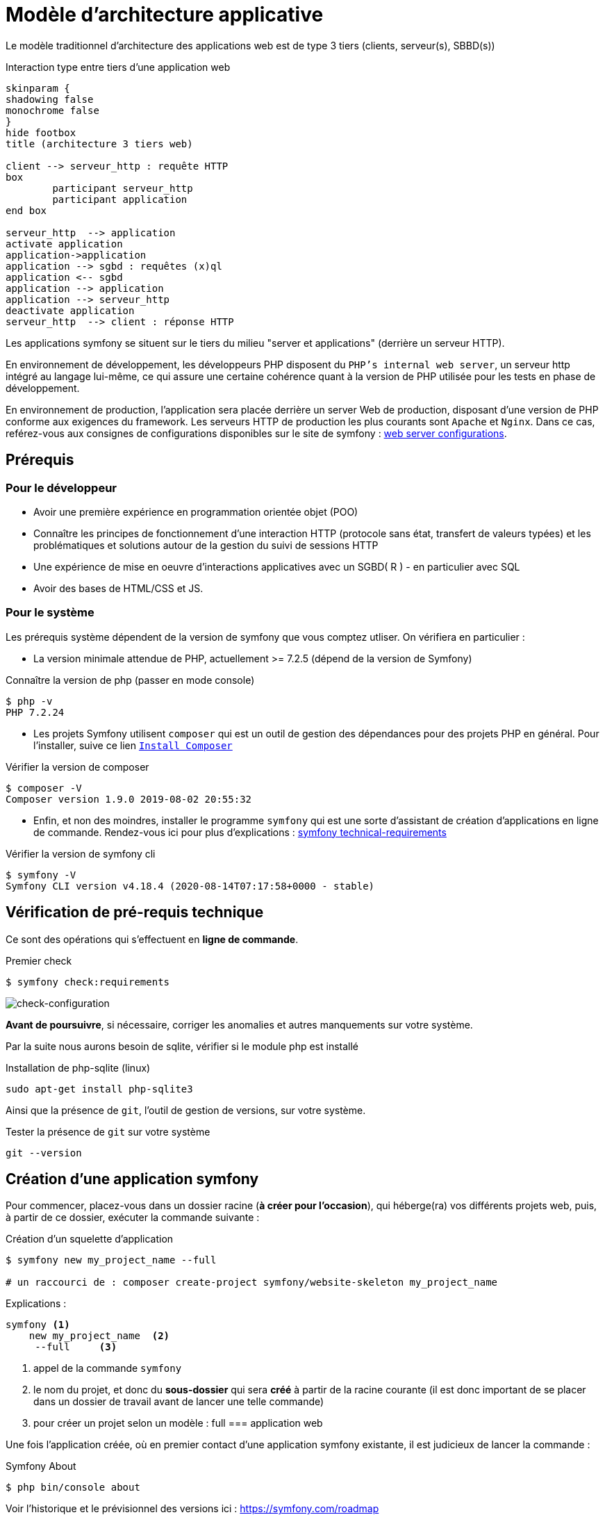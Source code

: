 = Modèle d'architecture applicative
ifndef::backend-pdf[]
:imagesdir: images
endif::[]

ifdef::env-github[]
:tip-caption: :bulb:
:note-caption: :information_source:
:important-caption: :heavy_exclamation_mark:
:caution-caption: :fire:
:warning-caption: :warning:
endif::[]

Le modèle traditionnel d'architecture des applications web est de type 3 tiers (clients, serveur(s), SBBD(s))

.Interaction type entre tiers d'une application web
[plantuml]
----
skinparam {
shadowing false
monochrome false
}
hide footbox
title (architecture 3 tiers web)

client --> serveur_http : requête HTTP
box
	participant serveur_http
	participant application
end box

serveur_http  --> application
activate application
application->application
application --> sgbd : requêtes (x)ql
application <-- sgbd
application --> application
application --> serveur_http
deactivate application
serveur_http  --> client : réponse HTTP

----

Les applications symfony se situent sur le tiers du milieu "server et applications" (derrière un serveur HTTP).

En environnement de développement, les développeurs PHP disposent du `PHP's internal web server`, un serveur http intégré au langage lui-même,
ce qui assure une certaine cohérence quant à la version de PHP utilisée pour les tests en phase de développement.

En environnement de production, l'application sera placée derrière un server Web de production, disposant d'une version de PHP conforme aux exigences du framework.
Les serveurs HTTP de production les plus courants sont `Apache` et `Nginx`.
Dans ce cas, reférez-vous aux consignes de configurations disponibles sur le site de symfony : https://symfony.com/doc/current/setup/web_server_configuration.html[web server configurations].


== Prérequis

=== Pour le développeur

* Avoir une première expérience en programmation orientée objet (POO)
* Connaître les principes de fonctionnement d'une interaction HTTP (protocole sans état, transfert de valeurs typées)
  et les problématiques et solutions autour de la gestion du suivi de sessions HTTP
* Une  expérience de mise en oeuvre d'interactions applicatives avec un SGBD( R ) - en particulier avec SQL
* Avoir des bases de HTML/CSS et JS.

=== Pour le système

Les prérequis système dépendent de la version de symfony que vous comptez utliser.
On vérifiera en particulier :

* La version minimale attendue de PHP, actuellement >= 7.2.5 (dépend de la version de Symfony)

.Connaître la version de php (passer en mode console)
....
$ php -v
PHP 7.2.24
....

* Les projets Symfony utilisent `composer` qui est un outil de gestion des dépendances pour des projets PHP en général. Pour l'installer, suive ce lien https://getcomposer.org/[`Install Composer`]

.Vérifier la version de composer
....
$ composer -V
Composer version 1.9.0 2019-08-02 20:55:32

....

* Enfin, et non des moindres, installer le programme `symfony` qui est une sorte d'assistant de création d'applications en ligne de commande. Rendez-vous ici pour plus d'explications : https://symfony.com/doc/current/setup.html#technical-requirements[symfony technical-requirements]

.Vérifier la version de symfony cli
....
$ symfony -V
Symfony CLI version v4.18.4 (2020-08-14T07:17:58+0000 - stable)

....


== Vérification de pré-requis technique

Ce sont des opérations qui s'effectuent en *ligne de commande*.

.Premier check
....
$ symfony check:requirements

....

image:symfony-check1.png[check-configuration]


*Avant de poursuivre*, si nécessaire, corriger les anomalies et autres manquements sur votre système.

Par la suite nous aurons besoin de sqlite, vérifier si le module php est installé

.Installation de php-sqlite (linux)
....

sudo apt-get install php-sqlite3
....

Ainsi que la présence de `git`, l'outil de gestion de versions, sur votre système.

.Tester la présence de `git` sur votre système
....

git --version
....



== Création d'une application symfony


Pour commencer, placez-vous dans un dossier racine (*à créer pour l'occasion*), qui héberge(ra) vos différents projets web, puis,
à partir de ce dossier, exécuter la commande suivante :

.Création d'un squelette d'application
....
$ symfony new my_project_name --full

# un raccourci de : composer create-project symfony/website-skeleton my_project_name
....

Explications :
[source]
----
symfony <1>
    new my_project_name  <2>
     --full     <3>
----

<1> appel de la commande `symfony`
<2> le nom du projet, et donc du *sous-dossier* qui sera *créé*
à partir de la racine courante (il est donc important de se placer dans un dossier de travail avant de lancer une telle commande)
<3> pour créer un projet selon un modèle : full === application web

Une fois l'application créée, où en premier contact d'une application symfony existante,
il est judicieux de lancer la commande :

.Symfony About
....

$ php bin/console about
....

Voir l'historique et le prévisionnel des versions ici : https://symfony.com/roadmap

=== Composants de l'application

Les composants dont dépend l'application sont répertoriés dans le fichier `composer.json`
placé à la racine de l'application.

Exemple de déclaration : `"require": "php": "^7.2.5"`

Ce qui signifie que l'application dépend de php en version 7.2.5 ou supérieure (voir doc composer)


Voici la commande pour vérifier la présence de vulnérabilités connues des composants dont dépend l'application (à relancer régulièrement)

.Composants check
....

$ symfony check:security
....


== Démarrage du serveur et de l'application

Depuis la version 5.4 de PHP, un serveur web est intégré à l'API.
L'avantage d'utiliser ce serveur est que vous êtes sûr qu'il utilisera la
même version de PHP que celle utilisée en ligne de commande.

////
Symfony fonctionne par composants, et il y en a un qui vérifie les prérequis, `Symfony Requirements Checker tool`

.Installation du composant de vérification de la configuration système
....
$ cd your-project/
$ composer require requirements-checker
....
////

.Demarrage du serveur
....
$ cd my_project_name
$ symfony server:start
....


NOTE: Par défaut, le serveur interne écoute sur le port 8000.
S'il est déjà pris sur machine, vous pouvez en indiqué un autre, voir ici  https://symfony.com/doc/current/setup/built_in_web_server.html

////
Une fois ce composant installé, votre application pourra être sollicitée
par la route http://localhost:8000/check.php, dont voici le résultat attendu :

image:symfony-check.png[check-configuration]

Après avoir réglé la situation, pour des questions de sécurité, ne pas oublier de supprimer cette fonctionnalité :

.Désinstallation du composant de vérification de la configuration système
....
 cd your-project/
 composer remove requirements-checker
....

TIP: Vérifier les prerequis système est une des premières actions à réaliser lors de la phase de déploiement sur un serveur de production !



== Sécurité

Symfony fournit un utilitaire appelé *Security Checker* qui vérifie si les dépendances de votre projet contiennent des failles de sécurité connues.

Une fois installé, cet utilitaire s'exécutera automatiquement chaque fois que vous installez ou mettez à jour une dépendance de l'application.
Si une dépendance contient une vulnérabilité, en mode dev, un message clair vous sera présenté.

*  Appliquer le composant `security checker` à votre projet. La procédure est décrite ici : https://symfony.com/doc/current/setup.html

[NOTE]
====
Le développeur travaille et teste en mode `dev` (développement). Avant de passer en mode `prod` (production, c-a-d déploiement), des tests sont réalisés en mode `pré-prod` (pré-production), afin de vérifier le bon fonctionnement dans le cadre de l'architecture cible.
====
////


== Partir d'un projet existant disponible sur un dépôt git

Se placer dans un dossier racine des projets
....
 cd all-projects/
 git clone ...
....

ou via votre IDE (`VCS|Get From Version Control`)

Se placer ensuite à la racine du projet cloné, et installé les composants tiers (`vendor`) :

....
 cd le-project/
 composer install
....

et patienter le temps que des téléchargements et installations.

== Résumé

À ce stade, vous avez, sur votre machine de dev, installé, configuré et testé un environnement de développement web avec Symfony.
Vous avez installé Symfony en mode "boîte noire".

L'étape suivante vous amène progressivement à comprendre l'intérieur de cette boîte, à savoir comment l'utiliser !

////

voir : https://symfony.com/doc/current/the-fast-track/fr
////

== TP Installation de Symfony Demo application

L'application _Symfony Demo Application_ est une application pleinement opérationnelle
qui montre les usages recommandés pour développer des applicaitons Symfony.

C'est une _application école_ bien pratique pour les débutants Symfony et son code est accompagné de
nombreux commentaires et autres remarques fort pratiques.

IMPORTANT: Placez-vous dans le dossier racine des projets symfony avant de lancer la commande ci-dessous.

.Création d'un nouveau projet basé sur Symfony Demo Application:
....
 symfony new demosf --demo
....

Testez ce projet, et, surtout, gardez-le sous la main afin de plonger dans son code,
chaque fois où serez amenés à utiliser une nouvelle fonctionnalité du framework.
